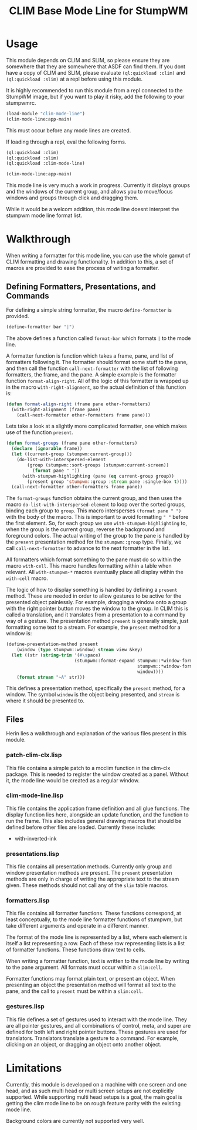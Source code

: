 #+TITLE: CLIM Base Mode Line for StumpWM

* Usage
  This module depends on CLIM and SLIM, so please ensure they are somewhere that
  they are somewhere that ASDF can find them. If you dont have a copy of CLIM
  and SLIM, please evaluate ~(ql:quickload :clim)~ and ~(ql:quickload :slim)~ at
  a repl before using this module.

  It is highly recommended to run this module from a repl connected to the
  StumpWM image, but if you want to play it risky, add the following to your
  stumpwmrc. 

  #+begin_src lisp
    (load-module "clim-mode-line")
    (clim-mode-line:app-main)
  #+end_src

  This must occur before any mode lines are created.

  If loading through a repl, eval the following forms.

  #+begin_src lisp
    (ql:quickload :clim)
    (ql:quickload :slim)
    (ql:quickload :clim-mode-line)

    (clim-mode-line:app-main)
  #+end_src

  This mode line is very much a work in progress. Currently it displays groups
  and the windows of the current group, and allows you to move/focus windows and
  groups through click and dragging them.

  While it would be a welcom addition, this mode line doesnt interpret the
  stumpwm mode line format list.

* Walkthrough
  When writing a formatter for this mode line, you can use the whole gamut of
  CLIM formatting and drawing functionality. In addition to this, a set of
  macros are provided to ease the process of writing a formatter. 


** Defining Formatters, Presentations, and Commands
   For defining a simple string formatter, the macro ~define-formatter~ is
   provided.
   
   #+begin_src lisp
     (define-formatter bar "|")
   #+end_src
   
   The above defines a function called ~format-bar~ which formats ~|~ to the
   mode line.

   A formatter function is function which takes a frame, pane, and list of
   formatters following it. The formatter should format some stuff to the pane,
   and then call the function ~call-next-formatter~ with the list of following
   formatters, the frame, and the pane. A simple example is the formatter
   function ~format-align-right~. All of the logic of this formatter is wrapped
   up in the macro ~with-right-alignment~, so the actual definition of this
   function is:
   
   #+begin_src lisp
     (defun format-align-right (frame pane other-formatters)
       (with-right-alignment (frame pane)
         (call-next-formatter other-formatters frame pane)))
   #+end_src

   Lets take a look at a slightly more complicated formatter, one which makes
   use of the function ~present~.
   
   #+begin_src lisp
     (defun format-groups (frame pane other-formatters)
       (declare (ignorable frame))
       (let ((current-group (stumpwm:current-group)))
         (do-list-with-interspersed-element
             (group (stumpwm::sort-groups (stumpwm:current-screen))
               (format pane " "))
           (with-stumpwm-highlighting (pane (eq current-group group))
             (present group 'stumpwm::group :stream pane :single-box t))))
       (call-next-formatter other-formatters frame pane))
   #+end_src
   
   The ~format-groups~ function obtains the current group, and then uses the
   macro ~do-list-with-interspersed-element~ to loop over the sorted groups,
   binding each group to ~group~. This macro intersperses ~(format pane " ")~
   with the body of the macro. This is important to avoid formatting ~" "~
   before the first element. So, for each group we use
   ~with-stumpwm-highlighting~ to, when the group is the current group, reverse
   the background and foreground colors. The actual writing of the group to the
   pane is handled by the ~present~ presentation method for the ~stumpwm::group~
   type. Finally, we call ~call-next-formatter~ to advance to the next formatter
   in the list.

   All formatters which format something to the pane must do so within the macro
   ~with-cell~. This macro handles formatting within a table when relevant. All
   ~with-stumpwm-*~ macros eventually place all display within the ~with-cell~
   macro.

   The logic of how to display something is handled by defining a ~present~
   method. These are needed in order to allow gestures to be active for the
   presented object painlessly. For example, dragging a window onto a group with
   the right pointer button moves the window to the group. In CLIM this is
   called a translation, and it translates from a presentation to a command by
   way of a gesture. The presentation method ~present~ is generally simple, just
   formatting some text to a stream. For example, the ~present~ method for a
   window is:

   #+begin_src lisp
     (define-presentation-method present
         (window (type stumpwm::window) stream view &key)
       (let ((str (string-trim '(#\space)
                               (stumpwm::format-expand stumpwm::*window-formatters*
                                                       stumpwm::*window-format*
                                                       window))))
         (format stream "~A" str)))
   #+end_src

   This defines a presentation method, specifically the ~present~ method, for a
   window. The symbol ~window~ is the object being presented, and ~stream~ is
   where it should be presented to. 
     
** Files
   Herin lies a walkthrough and explanation of the various files present in this
   module.
   
*** patch-clim-clx.lisp
   This file contains a simple patch to a mcclim function in the clim-clx
   package. This is needed to register the window created as a panel. Without
   it, the mode line would be created as a regular window. 

*** clim-mode-line.lisp
   This file contains the application frame definition and all glue
   functions. The display function lies here, alongside an update function, and
   the function to run the frame. This also includes general drawing macros that
   should be defined before other files are loaded. Currently these include:
   - with-inverted-ink

*** presentations.lisp
   This file contains all presentation methods. Currently only group and window
   presentation methods are present. The ~present~ presentation methods are only
   in charge of writing the appropriate text to the stream given. These methods
   should not call any of the ~slim~ table macros. 
   
*** formatters.lisp
   This file contains all formatter functions. These functions correspond, at
   least conceptually, to the mode line formatter functions of stumpwm, but take
   different arguments and operate in a different manner.

   The format of the mode line is represented by a list, where each element is
   itself a list representing a row. Each of these row representing lists is a
   list of formatter functions. These functions draw text to cells. 

   When writing a formatter function, text is written to the mode line by
   writing to the pane argument. All formats must occur within a ~slim:cell~.

   Formatter functions may format plain text, or present an object. When
   presenting an object the presentation method will format all text to the
   pane, and the call to ~present~ must be within a ~slim:cell~.

*** gestures.lisp
   This file defines a set of gestures used to interact with the mode line. They
   are all pointer gestures, and all combinations of control, meta, and super
   are defined for both left and right pointer buttons. These gestures are used
   for translators. Translators translate a gesture to a command. For example,
   clicking on an object, or dragging an object onto another object.

* Limitations
  Currently, this module is developed on a machine with one screen and one head,
  and as such multi head or multi screen setups are not explicitly
  supported. While supporting multi head setups is a goal, the main goal is
  getting the clim mode line to be on rough feature parity with the existing
  mode line.

  Background colors are currently not supported very well. 
